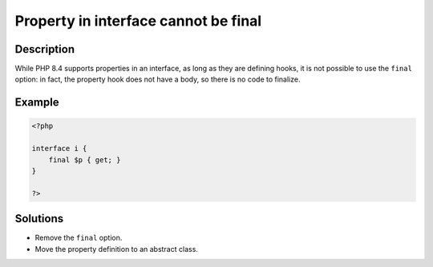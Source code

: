 .. _property-in-interface-cannot-be-final:

Property in interface cannot be final
-------------------------------------
 
.. meta::
	:description:
		Property in interface cannot be final: While PHP 8.
	:og:image: https://php-errors.readthedocs.io/en/latest/_static/logo.png
	:og:type: article
	:og:title: Property in interface cannot be final
	:og:description: While PHP 8
	:og:url: https://php-errors.readthedocs.io/en/latest/messages/property-in-interface-cannot-be-final.html
	:og:locale: en
	:twitter:card: summary_large_image
	:twitter:site: @exakat
	:twitter:title: Property in interface cannot be final
	:twitter:description: Property in interface cannot be final: While PHP 8
	:twitter:creator: @exakat
	:twitter:image:src: https://php-errors.readthedocs.io/en/latest/_static/logo.png

.. raw:: html

	<script type="application/ld+json">{"@context":"https:\/\/schema.org","@graph":[{"@type":"WebPage","@id":"https:\/\/php-errors.readthedocs.io\/en\/latest\/tips\/property-in-interface-cannot-be-final.html","url":"https:\/\/php-errors.readthedocs.io\/en\/latest\/tips\/property-in-interface-cannot-be-final.html","name":"Property in interface cannot be final","isPartOf":{"@id":"https:\/\/www.exakat.io\/"},"datePublished":"Sat, 13 Sep 2025 09:49:43 +0000","dateModified":"Sat, 13 Sep 2025 09:49:43 +0000","description":"While PHP 8","inLanguage":"en-US","potentialAction":[{"@type":"ReadAction","target":["https:\/\/php-tips.readthedocs.io\/en\/latest\/tips\/property-in-interface-cannot-be-final.html"]}]},{"@type":"WebSite","@id":"https:\/\/www.exakat.io\/","url":"https:\/\/www.exakat.io\/","name":"Exakat","description":"Smart PHP static analysis","inLanguage":"en-US"}]}</script>

Description
___________
 
While PHP 8.4 supports properties in an interface, as long as they are defining hooks, it is not possible to use the ``final`` option: in fact, the property hook does not have a body, so there is no code to finalize.

Example
_______

.. code-block:: php

   <?php
   
   interface i {
       final $p { get; }
   }
   
   ?>

Solutions
_________

+ Remove the ``final`` option.
+ Move the property definition to an abstract class.
